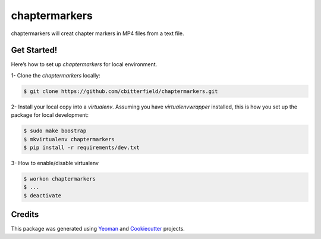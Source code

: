 ==================
chaptermarkers
==================


.. image:: https://img.shields.io/pypi/v/python_boilerplate.svg
        :target: https://pypi.python.org/pypi/python_boilerplate

.. image:: https://img.shields.io/travis/fgriberi/python_boilerplate.svg
        :target: https://travis-ci.org/fgriberi/python_boilerplate

.. image:: https://readthedocs.org/projects/python-boilerplate/badge/?version=latest
        :target: https://python-boilerplate.readthedocs.io/en/latest/?badge=latest
        :alt: Documentation Status

chaptermarkers will creat chapter markers in MP4 files from a text file.

Get Started!
-----------------------

Here’s how to set up *chaptermarkers* for local environment.

1- Clone the *chaptermarkers* locally:

.. code-block:: console

    $ git clone https://github.com/cbitterfield/chaptermarkers.git

2- Install your local copy into a *virtualenv*. Assuming you have *virtualenvwrapper* installed, this is how you set up the package for local development:

.. code-block:: console

    $ sudo make boostrap
    $ mkvirtualenv chaptermarkers
    $ pip install -r requirements/dev.txt

3- How to enable/disable virtualenv

.. code-block:: console

    $ workon chaptermarkers
    $ ...
    $ deactivate


Credits
-------

This package was generated using Yeoman_ and Cookiecutter_ projects.

.. _Cookiecutter: https://github.com/audreyr/cookiecutter
.. _Yeoman: https://yeoman.io/learning/
